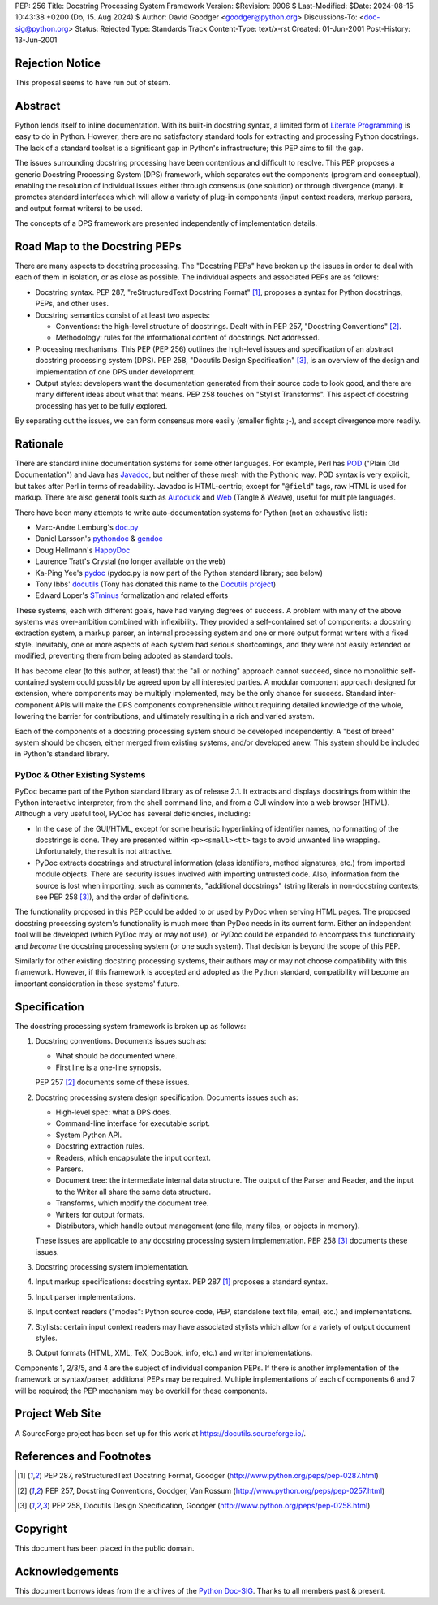 PEP: 256
Title: Docstring Processing System Framework
Version: $Revision: 9906 $
Last-Modified: $Date: 2024-08-15 10:43:38 +0200 (Do, 15. Aug 2024) $
Author: David Goodger <goodger@python.org>
Discussions-To: <doc-sig@python.org>
Status: Rejected
Type: Standards Track
Content-Type: text/x-rst
Created: 01-Jun-2001
Post-History: 13-Jun-2001


Rejection Notice
================

This proposal seems to have run out of steam.


Abstract
========

Python lends itself to inline documentation.  With its built-in
docstring syntax, a limited form of `Literate Programming`_ is easy to
do in Python.  However, there are no satisfactory standard tools for
extracting and processing Python docstrings.  The lack of a standard
toolset is a significant gap in Python's infrastructure; this PEP aims
to fill the gap.

The issues surrounding docstring processing have been contentious and
difficult to resolve.  This PEP proposes a generic Docstring
Processing System (DPS) framework, which separates out the components
(program and conceptual), enabling the resolution of individual issues
either through consensus (one solution) or through divergence (many).
It promotes standard interfaces which will allow a variety of plug-in
components (input context readers, markup parsers, and output format
writers) to be used.

The concepts of a DPS framework are presented independently of
implementation details.


Road Map to the Docstring PEPs
==============================

There are many aspects to docstring processing.  The "Docstring PEPs"
have broken up the issues in order to deal with each of them in
isolation, or as close as possible.  The individual aspects and
associated PEPs are as follows:

* Docstring syntax.  PEP 287, "reStructuredText Docstring Format"
  [#PEP-287]_, proposes a syntax for Python docstrings, PEPs, and
  other uses.

* Docstring semantics consist of at least two aspects:

  - Conventions: the high-level structure of docstrings.  Dealt with
    in PEP 257, "Docstring Conventions" [#PEP-257]_.

  - Methodology: rules for the informational content of docstrings.
    Not addressed.

* Processing mechanisms.  This PEP (PEP 256) outlines the high-level
  issues and specification of an abstract docstring processing system
  (DPS).  PEP 258, "Docutils Design Specification" [#PEP-258]_, is an
  overview of the design and implementation of one DPS under
  development.

* Output styles: developers want the documentation generated from
  their source code to look good, and there are many different ideas
  about what that means.  PEP 258 touches on "Stylist Transforms".
  This aspect of docstring processing has yet to be fully explored.

By separating out the issues, we can form consensus more easily
(smaller fights ;-), and accept divergence more readily.


Rationale
=========

There are standard inline documentation systems for some other
languages.  For example, Perl has POD_ ("Plain Old Documentation") and
Java has Javadoc_, but neither of these mesh with the Pythonic way.
POD syntax is very explicit, but takes after Perl in terms of
readability.  Javadoc is HTML-centric; except for "``@field``" tags,
raw HTML is used for markup.  There are also general tools such as
Autoduck_ and Web_ (Tangle & Weave), useful for multiple languages.

There have been many attempts to write auto-documentation systems
for Python (not an exhaustive list):

- Marc-Andre Lemburg's doc.py_

- Daniel Larsson's pythondoc_ & gendoc_

- Doug Hellmann's HappyDoc_

- Laurence Tratt's Crystal (no longer available on the web)

- Ka-Ping Yee's pydoc_ (pydoc.py is now part of the Python standard
  library; see below)

- Tony Ibbs' docutils_ (Tony has donated this name to the `Docutils
  project`_)

- Edward Loper's STminus_ formalization and related efforts

These systems, each with different goals, have had varying degrees of
success.  A problem with many of the above systems was over-ambition
combined with inflexibility.  They provided a self-contained set of
components: a docstring extraction system, a markup parser, an
internal processing system and one or more output format writers with
a fixed style.  Inevitably, one or more aspects of each system had
serious shortcomings, and they were not easily extended or modified,
preventing them from being adopted as standard tools.

It has become clear (to this author, at least) that the "all or
nothing" approach cannot succeed, since no monolithic self-contained
system could possibly be agreed upon by all interested parties.  A
modular component approach designed for extension, where components
may be multiply implemented, may be the only chance for success.
Standard inter-component APIs will make the DPS components
comprehensible without requiring detailed knowledge of the whole,
lowering the barrier for contributions, and ultimately resulting in a
rich and varied system.

Each of the components of a docstring processing system should be
developed independently.  A "best of breed" system should be chosen,
either merged from existing systems, and/or developed anew.  This
system should be included in Python's standard library.


PyDoc & Other Existing Systems
------------------------------

PyDoc became part of the Python standard library as of release 2.1.
It extracts and displays docstrings from within the Python interactive
interpreter, from the shell command line, and from a GUI window into a
web browser (HTML).  Although a very useful tool, PyDoc has several
deficiencies, including:

- In the case of the GUI/HTML, except for some heuristic hyperlinking
  of identifier names, no formatting of the docstrings is done.  They
  are presented within ``<p><small><tt>`` tags to avoid unwanted line
  wrapping.  Unfortunately, the result is not attractive.

- PyDoc extracts docstrings and structural information (class
  identifiers, method signatures, etc.) from imported module objects.
  There are security issues involved with importing untrusted code.
  Also, information from the source is lost when importing, such as
  comments, "additional docstrings" (string literals in non-docstring
  contexts; see PEP 258 [#PEP-258]_), and the order of definitions.

The functionality proposed in this PEP could be added to or used by
PyDoc when serving HTML pages.  The proposed docstring processing
system's functionality is much more than PyDoc needs in its current
form.  Either an independent tool will be developed (which PyDoc may
or may not use), or PyDoc could be expanded to encompass this
functionality and *become* the docstring processing system (or one
such system).  That decision is beyond the scope of this PEP.

Similarly for other existing docstring processing systems, their
authors may or may not choose compatibility with this framework.
However, if this framework is accepted and adopted as the Python
standard, compatibility will become an important consideration in
these systems' future.


Specification
=============

The docstring processing system framework is broken up as follows:

1. Docstring conventions.  Documents issues such as:

   - What should be documented where.

   - First line is a one-line synopsis.

   PEP 257 [#PEP-257]_ documents some of these issues.

2. Docstring processing system design specification.  Documents
   issues such as:

   - High-level spec: what a DPS does.

   - Command-line interface for executable script.

   - System Python API.

   - Docstring extraction rules.

   - Readers, which encapsulate the input context.

   - Parsers.

   - Document tree: the intermediate internal data structure.  The
     output of the Parser and Reader, and the input to the Writer all
     share the same data structure.

   - Transforms, which modify the document tree.

   - Writers for output formats.

   - Distributors, which handle output management (one file, many
     files, or objects in memory).

   These issues are applicable to any docstring processing system
   implementation.  PEP 258 [#PEP-258]_ documents these issues.

3. Docstring processing system implementation.

4. Input markup specifications: docstring syntax.  PEP 287 [#PEP-287]_
   proposes a standard syntax.

5. Input parser implementations.

6. Input context readers ("modes": Python source code, PEP, standalone
   text file, email, etc.) and implementations.

7. Stylists: certain input context readers may have associated
   stylists which allow for a variety of output document styles.

8. Output formats (HTML, XML, TeX, DocBook, info, etc.) and writer
   implementations.

Components 1, 2/3/5, and 4 are the subject of individual companion
PEPs.  If there is another implementation of the framework or
syntax/parser, additional PEPs may be required.  Multiple
implementations of each of components 6 and 7 will be required; the
PEP mechanism may be overkill for these components.


Project Web Site
================

A SourceForge project has been set up for this work at
https://docutils.sourceforge.io/.


References and Footnotes
========================

.. [#PEP-287] PEP 287, reStructuredText Docstring Format, Goodger
   (http://www.python.org/peps/pep-0287.html)

.. [#PEP-257] PEP 257, Docstring Conventions, Goodger, Van Rossum
   (http://www.python.org/peps/pep-0257.html)

.. [#PEP-258] PEP 258, Docutils Design Specification, Goodger
   (http://www.python.org/peps/pep-0258.html)

.. _Literate Programming: http://www.literateprogramming.com/

.. _POD: http://perldoc.perl.org/perlpod.html

.. _Javadoc: http://java.sun.com/j2se/javadoc/

.. _Autoduck:
   http://www.helpmaster.com/hlp-developmentaids-autoduck.htm

.. _Web: http://www-cs-faculty.stanford.edu/~knuth/cweb.html

.. _doc.py:
   http://www.egenix.com/files/python/SoftwareDescriptions.html#doc.py

.. _pythondoc:
.. _gendoc: http://starship.python.net/crew/danilo/pythondoc/

.. _HappyDoc: http://happydoc.sourceforge.net/

.. _pydoc: http://www.python.org/doc/current/lib/module-pydoc.html

.. _docutils: http://www.tibsnjoan.co.uk/docutils.html

.. _Docutils project: https://docutils.sourceforge.io/

.. _STMinus: http://www.cis.upenn.edu/~edloper/pydoc/

.. _Python Doc-SIG: http://www.python.org/sigs/doc-sig/


Copyright
=========

This document has been placed in the public domain.


Acknowledgements
================

This document borrows ideas from the archives of the `Python
Doc-SIG`_.  Thanks to all members past & present.


.. Emacs settings

   Local Variables:
   mode: indented-text
   mode: rst
   indent-tabs-mode: nil
   sentence-end-double-space: t
   fill-column: 70
   End:
